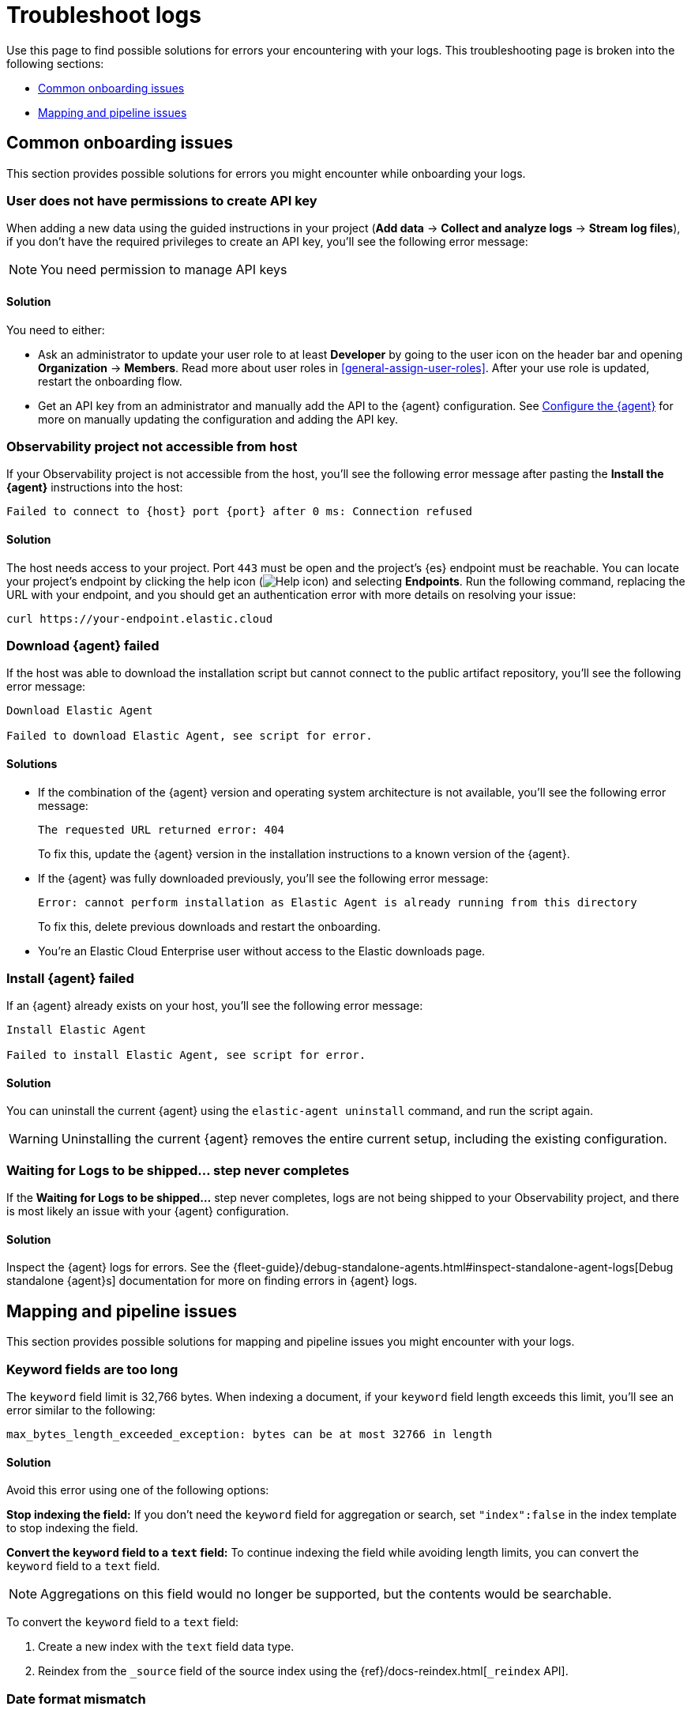 [[observability-troubleshoot-logs]]
= Troubleshoot logs

// :description: Find solutions to errors you might encounter while onboarding your logs.
// :keywords: serverless, observability, troubleshooting

Use this page to find possible solutions for errors your encountering with your logs. This troubleshooting page is broken into the following sections:

- <<logs-onboarding-troubleshooting>>
- <<logs-common-mapping-troubleshooting, Mapping and pipeline issues>>

[[logs-onboarding-troubleshooting]]
== Common onboarding issues

This section provides possible solutions for errors you might encounter while onboarding your logs.

[discrete]
[[observability-troubleshoot-logs-user-does-not-have-permissions-to-create-api-key]]
=== User does not have permissions to create API key

When adding a new data using the guided instructions in your project (**Add data** → **Collect and analyze logs** → **Stream log files**),
if you don't have the required privileges to create an API key, you'll see the following error message:

[NOTE]
====
You need permission to manage API keys
====

[discrete]
[[observability-troubleshoot-logs-solution]]
==== Solution

You need to either:

* Ask an administrator to update your user role to at least **Developer** by going to the user icon on the header bar and opening **Organization** → **Members**. Read more about user roles in <<general-assign-user-roles>>. After your use role is updated, restart the onboarding flow.
* Get an API key from an administrator and manually add the API to the {agent} configuration. See <<observability-stream-log-files-step-3-configure-the-agent,Configure the {agent}>> for more on manually updating the configuration and adding the API key.

// Not sure if these are different in serverless...

////
/* ## Failed to create API key

If you don't have the privileges to create `savedObjects` in a project, you'll see the following error message:

```plaintext
Failed to create API key

Something went wrong: Unable to create observability-onboarding-state
```

### Solution

You need an administrator to give you the `Saved Objects Management` {kib} privilege to generate the required `observability-onboarding-state` flow state.
Once you have the necessary privileges, restart the onboarding flow. */
////

[discrete]
[[observability-troubleshoot-logs-observability-project-not-accessible-from-host]]
=== Observability project not accessible from host

If your Observability project is not accessible from the host, you'll see the following error message after pasting the **Install the {agent}** instructions into the host:

[source,plaintext]
----
Failed to connect to {host} port {port} after 0 ms: Connection refused
----

[discrete]
[[observability-troubleshoot-logs-solution-1]]
==== Solution

The host needs access to your project. Port `443` must be open and the project's {es} endpoint must be reachable. You can locate your project's endpoint by clicking the help icon (image:images/icons/help.svg[Help icon]) and selecting **Endpoints**. Run the following command, replacing the URL with your endpoint, and you should get an authentication error with more details on resolving your issue:

[source,shell]
----
curl https://your-endpoint.elastic.cloud
----

[discrete]
[[observability-troubleshoot-logs-download-agent-failed]]
=== Download {agent} failed

If the host was able to download the installation script but cannot connect to the public artifact repository, you'll see the following error message:

[source,plaintext]
----
Download Elastic Agent

Failed to download Elastic Agent, see script for error.
----

[discrete]
[[observability-troubleshoot-logs-solutions]]
==== Solutions

* If the combination of the {agent} version and operating system architecture is not available, you'll see the following error message:
+
[source,plaintext]
----
The requested URL returned error: 404
----
+
To fix this, update the {agent} version in the installation instructions to a known version of the {agent}.
* If the {agent} was fully downloaded previously, you'll see the following error message:
+
[source,plaintext]
----
Error: cannot perform installation as Elastic Agent is already running from this directory
----
+
To fix this, delete previous downloads and restart the onboarding.
* You're an Elastic Cloud Enterprise user without access to the Elastic downloads page.

[discrete]
[[observability-troubleshoot-logs-install-agent-failed]]
=== Install {agent} failed

If an {agent} already exists on your host, you'll see the following error message:

[source,plaintext]
----
Install Elastic Agent

Failed to install Elastic Agent, see script for error.
----

[discrete]
[[observability-troubleshoot-logs-solution-2]]
==== Solution

You can uninstall the current {agent} using the `elastic-agent uninstall` command, and run the script again.

[WARNING]
====
Uninstalling the current {agent} removes the entire current setup, including the existing configuration.
====

[discrete]
[[observability-troubleshoot-logs-waiting-for-logs-to-be-shipped-step-never-completes]]
=== Waiting for Logs to be shipped... step never completes

If the **Waiting for Logs to be shipped...** step never completes, logs are not being shipped to your Observability project, and there is most likely an issue with your {agent} configuration.

[discrete]
[[observability-troubleshoot-logs-solution-3]]
==== Solution

Inspect the {agent} logs for errors. See the {fleet-guide}/debug-standalone-agents.html#inspect-standalone-agent-logs[Debug standalone {agent}s] documentation for more on finding errors in {agent} logs.

[[logs-common-mapping-troubleshooting]]
== Mapping and pipeline issues

This section provides possible solutions for mapping and pipeline issues you might encounter with your logs.

[[logs-mapping-troubleshooting-keyword-limit]]
=== Keyword fields are too long
The `keyword` field limit is 32,766 bytes. When indexing a document, if your `keyword` field length exceeds this limit, you'll see an error similar to the following:

[source, plaintext]
----
max_bytes_length_exceeded_exception: bytes can be at most 32766 in length
----

[discrete]
[[logs-mapping-troubleshooting-keyword-limit-solution]]
==== Solution
Avoid this error using one of the following options:

*Stop indexing the field:* If you don't need the `keyword` field for aggregation or search, set `"index":false` in the index template to stop indexing the field.

*Convert the `keyword` field to a `text` field:* To continue indexing the field while avoiding length limits, you can convert the `keyword` field to a `text` field.

NOTE: Aggregations on this field would no longer be supported, but the contents would be searchable.

To convert the `keyword` field to a `text` field:

. Create a new index with the `text` field data type.
. Reindex from the `_source` field of the source index using the {ref}/docs-reindex.html[`_reindex` API].

[discrete]
[[logs-mapping-troubleshooting-date-mismatch]]
=== Date format mismatch
If the format of the `date` field in your document doesn't match the format set in your index template, you'll see an error similar to the following:

[source, plaintext]
----
failed to parse field [date] of type [date] in document with id 'KGcZb3cBqhj6kAxank_x'.
----

[discrete]
[[logs-mapping-troubleshooting-date-solution]]
==== Solution
Add the format of the mismatched date to your index template.
Multiple formats can be specified by separating them with `||` as a separator.
Each format will be tried in turn until a matching format is found.
For example:

[source,console,id=date-format-example]
----
PUT my-index-000001
{
  "mappings": {
    "properties": {
      "date": {
        "type":   "date",
        "format": "yyyy-MM-dd HH:mm:ss||yyyy-MM-dd||epoch_millis"
      }
    }
  }
}
----

Refer to the {ref}/date.html[`date` field type] docs for more information.

[[logs-mapping-troubleshooting-grok-mismatch]]
=== Grok or dissect pattern mismatch
If the pattern in your grok or dissect processor doesn't match the format of your document, you'll see an error similar to the following:

[source, plaintext]
----
Provided Grok patterns do not match field value...
----

[discrete]
[[logs-mapping-troubleshooting-grok-solution]]
==== Solution
Make sure your {ref}/grok-processor.html[grok] or {ref}/dissect-processor.html[dissect] processor pattern matches your log document format.

You can build and debug grok patterns in {kib} using the {kibana-ref}/xpack-grokdebugger.html[Grok Debugger]. Find the *Grok Debugger* by navigating to the *Developer tools* page using the
navigation menu or the global search field.

From here, you can enter sample data representative of the log document you're trying to ingest and the Grok pattern you want to apply to the data.

If you don't see any *Structured Data* when you simulate the grok pattern, iterate on the pattern until you find the error.